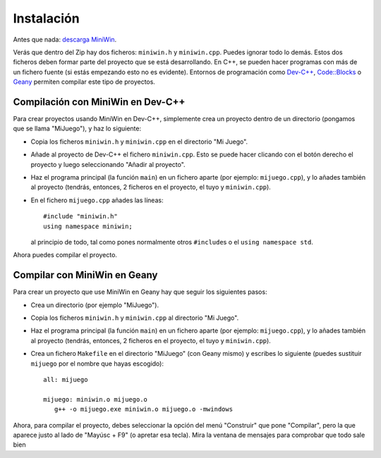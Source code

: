
Instalación
===========

Antes que nada: `descarga MiniWin <https://github.com/pauek/MiniWin/zipball/master>`_.

Verás que dentro del Zip hay dos ficheros: ``miniwin.h`` y
``miniwin.cpp``. Puedes ignorar todo lo demás. Estos dos ficheros
deben formar parte del proyecto que se está desarrollando. En C++, se
pueden hacer programas con más de un fichero fuente (si estás
empezando esto no es evidente). Entornos de programación como `Dev-C++
<http://www.bloodshed.net/devcpp.html>`_, `Code::Blocks
<http://www.codeblocks.org>`_ o `Geany <http://www.geany.org>`_
permiten compilar este tipo de proyectos.

Compilación con MiniWin en Dev-C++
----------------------------------

Para crear proyectos usando MiniWin en Dev-C++, simplemente crea un proyecto
dentro de un directorio (pongamos que se llama "MiJuego"), y haz lo
siguiente:

- Copia los ficheros ``miniwin.h`` y ``miniwin.cpp`` en el directorio
  "Mi Juego".

- Añade al proyecto de Dev-C++ el fichero ``miniwin.cpp``. Esto se
  puede hacer clicando con el botón derecho el proyecto y luego
  seleccionando "Añadir al proyecto".

- Haz el programa principal (la función ``main``) en un fichero aparte
  (por ejemplo: ``mijuego.cpp``), y lo añades también al proyecto
  (tendrás, entonces, 2 ficheros en el proyecto, el tuyo y
  ``miniwin.cpp``).

- En el fichero ``mijuego.cpp`` añades las líneas::

     #include "miniwin.h"
     using namespace miniwin;

  al principio de todo, tal como pones normalmente otros
  ``#include``\s o el ``using namespace std``.

Ahora puedes compilar el proyecto.

Compilar con MiniWin en Geany
-----------------------------

Para crear un proyecto que use MiniWin en Geany hay que seguir los
siguientes pasos:

- Crea un directorio (por ejemplo "MiJuego").

- Copia los ficheros ``miniwin.h`` y ``miniwin.cpp`` al directorio
  "Mi Juego".

- Haz el programa principal (la función ``main``) en un fichero aparte
  (por ejemplo: ``mijuego.cpp``), y lo añades también al proyecto
  (tendrás, entonces, 2 ficheros en el proyecto, el tuyo y
  ``miniwin.cpp``).

- Crea un fichero ``Makefile`` en el directorio "MiJuego" (con Geany
  mismo) y escribes lo siguiente (puedes sustituir ``mijuego`` por el nombre
  que hayas escogido)::

     all: mijuego

     mijuego: miniwin.o mijuego.o
        g++ -o mijuego.exe miniwin.o mijuego.o -mwindows

Ahora, para compilar el proyecto, debes seleccionar la opción del menú
"Construir" que pone "Compilar", pero la que aparece justo al lado de
"Mayúsc + F9" (o apretar esa tecla). Mira la ventana de mensajes para
comprobar que todo sale bien
